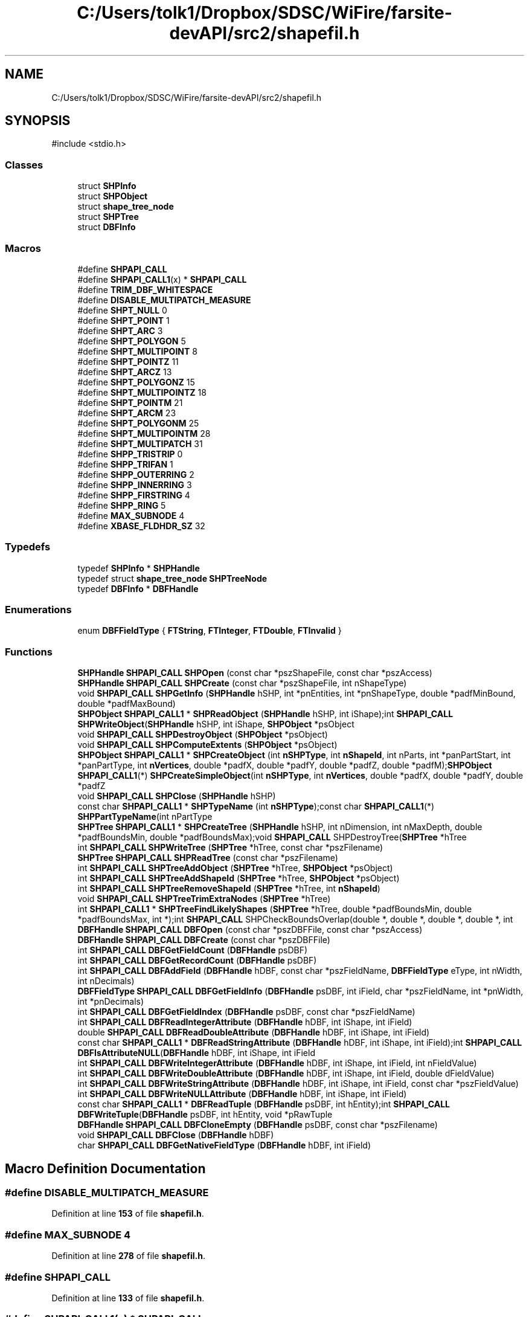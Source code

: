 .TH "C:/Users/tolk1/Dropbox/SDSC/WiFire/farsite-devAPI/src2/shapefil.h" 3 "farsite4P" \" -*- nroff -*-
.ad l
.nh
.SH NAME
C:/Users/tolk1/Dropbox/SDSC/WiFire/farsite-devAPI/src2/shapefil.h
.SH SYNOPSIS
.br
.PP
\fR#include <stdio\&.h>\fP
.br

.SS "Classes"

.in +1c
.ti -1c
.RI "struct \fBSHPInfo\fP"
.br
.ti -1c
.RI "struct \fBSHPObject\fP"
.br
.ti -1c
.RI "struct \fBshape_tree_node\fP"
.br
.ti -1c
.RI "struct \fBSHPTree\fP"
.br
.ti -1c
.RI "struct \fBDBFInfo\fP"
.br
.in -1c
.SS "Macros"

.in +1c
.ti -1c
.RI "#define \fBSHPAPI_CALL\fP"
.br
.ti -1c
.RI "#define \fBSHPAPI_CALL1\fP(x)   * \fBSHPAPI_CALL\fP"
.br
.ti -1c
.RI "#define \fBTRIM_DBF_WHITESPACE\fP"
.br
.ti -1c
.RI "#define \fBDISABLE_MULTIPATCH_MEASURE\fP"
.br
.ti -1c
.RI "#define \fBSHPT_NULL\fP   0"
.br
.ti -1c
.RI "#define \fBSHPT_POINT\fP   1"
.br
.ti -1c
.RI "#define \fBSHPT_ARC\fP   3"
.br
.ti -1c
.RI "#define \fBSHPT_POLYGON\fP   5"
.br
.ti -1c
.RI "#define \fBSHPT_MULTIPOINT\fP   8"
.br
.ti -1c
.RI "#define \fBSHPT_POINTZ\fP   11"
.br
.ti -1c
.RI "#define \fBSHPT_ARCZ\fP   13"
.br
.ti -1c
.RI "#define \fBSHPT_POLYGONZ\fP   15"
.br
.ti -1c
.RI "#define \fBSHPT_MULTIPOINTZ\fP   18"
.br
.ti -1c
.RI "#define \fBSHPT_POINTM\fP   21"
.br
.ti -1c
.RI "#define \fBSHPT_ARCM\fP   23"
.br
.ti -1c
.RI "#define \fBSHPT_POLYGONM\fP   25"
.br
.ti -1c
.RI "#define \fBSHPT_MULTIPOINTM\fP   28"
.br
.ti -1c
.RI "#define \fBSHPT_MULTIPATCH\fP   31"
.br
.ti -1c
.RI "#define \fBSHPP_TRISTRIP\fP   0"
.br
.ti -1c
.RI "#define \fBSHPP_TRIFAN\fP   1"
.br
.ti -1c
.RI "#define \fBSHPP_OUTERRING\fP   2"
.br
.ti -1c
.RI "#define \fBSHPP_INNERRING\fP   3"
.br
.ti -1c
.RI "#define \fBSHPP_FIRSTRING\fP   4"
.br
.ti -1c
.RI "#define \fBSHPP_RING\fP   5"
.br
.ti -1c
.RI "#define \fBMAX_SUBNODE\fP   4"
.br
.ti -1c
.RI "#define \fBXBASE_FLDHDR_SZ\fP   32"
.br
.in -1c
.SS "Typedefs"

.in +1c
.ti -1c
.RI "typedef \fBSHPInfo\fP * \fBSHPHandle\fP"
.br
.ti -1c
.RI "typedef struct \fBshape_tree_node\fP \fBSHPTreeNode\fP"
.br
.ti -1c
.RI "typedef \fBDBFInfo\fP * \fBDBFHandle\fP"
.br
.in -1c
.SS "Enumerations"

.in +1c
.ti -1c
.RI "enum \fBDBFFieldType\fP { \fBFTString\fP, \fBFTInteger\fP, \fBFTDouble\fP, \fBFTInvalid\fP }"
.br
.in -1c
.SS "Functions"

.in +1c
.ti -1c
.RI "\fBSHPHandle\fP \fBSHPAPI_CALL\fP \fBSHPOpen\fP (const char *pszShapeFile, const char *pszAccess)"
.br
.ti -1c
.RI "\fBSHPHandle\fP \fBSHPAPI_CALL\fP \fBSHPCreate\fP (const char *pszShapeFile, int nShapeType)"
.br
.ti -1c
.RI "void \fBSHPAPI_CALL\fP \fBSHPGetInfo\fP (\fBSHPHandle\fP hSHP, int *pnEntities, int *pnShapeType, double *padfMinBound, double *padfMaxBound)"
.br
.ti -1c
.RI "\fBSHPObject\fP \fBSHPAPI_CALL1\fP * \fBSHPReadObject\fP (\fBSHPHandle\fP hSHP, int iShape);int \fBSHPAPI_CALL\fP \fBSHPWriteObject\fP(\fBSHPHandle\fP hSHP, int iShape, \fBSHPObject\fP *psObject"
.br
.ti -1c
.RI "void \fBSHPAPI_CALL\fP \fBSHPDestroyObject\fP (\fBSHPObject\fP *psObject)"
.br
.ti -1c
.RI "void \fBSHPAPI_CALL\fP \fBSHPComputeExtents\fP (\fBSHPObject\fP *psObject)"
.br
.ti -1c
.RI "\fBSHPObject\fP \fBSHPAPI_CALL1\fP * \fBSHPCreateObject\fP (int \fBnSHPType\fP, int \fBnShapeId\fP, int nParts, int *panPartStart, int *panPartType, int \fBnVertices\fP, double *padfX, double *padfY, double *padfZ, double *padfM);\fBSHPObject\fP \fBSHPAPI_CALL1\fP(*) \fBSHPCreateSimpleObject\fP(int \fBnSHPType\fP, int \fBnVertices\fP, double *padfX, double *padfY, double *padfZ"
.br
.ti -1c
.RI "void \fBSHPAPI_CALL\fP \fBSHPClose\fP (\fBSHPHandle\fP hSHP)"
.br
.ti -1c
.RI "const char \fBSHPAPI_CALL1\fP * \fBSHPTypeName\fP (int \fBnSHPType\fP);const char \fBSHPAPI_CALL1\fP(*) \fBSHPPartTypeName\fP(int nPartType"
.br
.ti -1c
.RI "\fBSHPTree\fP \fBSHPAPI_CALL1\fP * \fBSHPCreateTree\fP (\fBSHPHandle\fP hSHP, int nDimension, int nMaxDepth, double *padfBoundsMin, double *padfBoundsMax);void \fBSHPAPI_CALL\fP SHPDestroyTree(\fBSHPTree\fP *hTree"
.br
.ti -1c
.RI "int \fBSHPAPI_CALL\fP \fBSHPWriteTree\fP (\fBSHPTree\fP *hTree, const char *pszFilename)"
.br
.ti -1c
.RI "\fBSHPTree\fP \fBSHPAPI_CALL\fP \fBSHPReadTree\fP (const char *pszFilename)"
.br
.ti -1c
.RI "int \fBSHPAPI_CALL\fP \fBSHPTreeAddObject\fP (\fBSHPTree\fP *hTree, \fBSHPObject\fP *psObject)"
.br
.ti -1c
.RI "int \fBSHPAPI_CALL\fP \fBSHPTreeAddShapeId\fP (\fBSHPTree\fP *hTree, \fBSHPObject\fP *psObject)"
.br
.ti -1c
.RI "int \fBSHPAPI_CALL\fP \fBSHPTreeRemoveShapeId\fP (\fBSHPTree\fP *hTree, int \fBnShapeId\fP)"
.br
.ti -1c
.RI "void \fBSHPAPI_CALL\fP \fBSHPTreeTrimExtraNodes\fP (\fBSHPTree\fP *hTree)"
.br
.ti -1c
.RI "int \fBSHPAPI_CALL1\fP * \fBSHPTreeFindLikelyShapes\fP (\fBSHPTree\fP *hTree, double *padfBoundsMin, double *padfBoundsMax, int *);int \fBSHPAPI_CALL\fP SHPCheckBoundsOverlap(double *, double *, double *, double *, int"
.br
.ti -1c
.RI "\fBDBFHandle\fP \fBSHPAPI_CALL\fP \fBDBFOpen\fP (const char *pszDBFFile, const char *pszAccess)"
.br
.ti -1c
.RI "\fBDBFHandle\fP \fBSHPAPI_CALL\fP \fBDBFCreate\fP (const char *pszDBFFile)"
.br
.ti -1c
.RI "int \fBSHPAPI_CALL\fP \fBDBFGetFieldCount\fP (\fBDBFHandle\fP psDBF)"
.br
.ti -1c
.RI "int \fBSHPAPI_CALL\fP \fBDBFGetRecordCount\fP (\fBDBFHandle\fP psDBF)"
.br
.ti -1c
.RI "int \fBSHPAPI_CALL\fP \fBDBFAddField\fP (\fBDBFHandle\fP hDBF, const char *pszFieldName, \fBDBFFieldType\fP eType, int nWidth, int nDecimals)"
.br
.ti -1c
.RI "\fBDBFFieldType\fP \fBSHPAPI_CALL\fP \fBDBFGetFieldInfo\fP (\fBDBFHandle\fP psDBF, int iField, char *pszFieldName, int *pnWidth, int *pnDecimals)"
.br
.ti -1c
.RI "int \fBSHPAPI_CALL\fP \fBDBFGetFieldIndex\fP (\fBDBFHandle\fP psDBF, const char *pszFieldName)"
.br
.ti -1c
.RI "int \fBSHPAPI_CALL\fP \fBDBFReadIntegerAttribute\fP (\fBDBFHandle\fP hDBF, int iShape, int iField)"
.br
.ti -1c
.RI "double \fBSHPAPI_CALL\fP \fBDBFReadDoubleAttribute\fP (\fBDBFHandle\fP hDBF, int iShape, int iField)"
.br
.ti -1c
.RI "const char \fBSHPAPI_CALL1\fP * \fBDBFReadStringAttribute\fP (\fBDBFHandle\fP hDBF, int iShape, int iField);int \fBSHPAPI_CALL\fP \fBDBFIsAttributeNULL\fP(\fBDBFHandle\fP hDBF, int iShape, int iField"
.br
.ti -1c
.RI "int \fBSHPAPI_CALL\fP \fBDBFWriteIntegerAttribute\fP (\fBDBFHandle\fP hDBF, int iShape, int iField, int nFieldValue)"
.br
.ti -1c
.RI "int \fBSHPAPI_CALL\fP \fBDBFWriteDoubleAttribute\fP (\fBDBFHandle\fP hDBF, int iShape, int iField, double dFieldValue)"
.br
.ti -1c
.RI "int \fBSHPAPI_CALL\fP \fBDBFWriteStringAttribute\fP (\fBDBFHandle\fP hDBF, int iShape, int iField, const char *pszFieldValue)"
.br
.ti -1c
.RI "int \fBSHPAPI_CALL\fP \fBDBFWriteNULLAttribute\fP (\fBDBFHandle\fP hDBF, int iShape, int iField)"
.br
.ti -1c
.RI "const char \fBSHPAPI_CALL1\fP * \fBDBFReadTuple\fP (\fBDBFHandle\fP psDBF, int hEntity);int \fBSHPAPI_CALL\fP \fBDBFWriteTuple\fP(\fBDBFHandle\fP psDBF, int hEntity, void *pRawTuple"
.br
.ti -1c
.RI "\fBDBFHandle\fP \fBSHPAPI_CALL\fP \fBDBFCloneEmpty\fP (\fBDBFHandle\fP psDBF, const char *pszFilename)"
.br
.ti -1c
.RI "void \fBSHPAPI_CALL\fP \fBDBFClose\fP (\fBDBFHandle\fP hDBF)"
.br
.ti -1c
.RI "char \fBSHPAPI_CALL\fP \fBDBFGetNativeFieldType\fP (\fBDBFHandle\fP hDBF, int iField)"
.br
.in -1c
.SH "Macro Definition Documentation"
.PP 
.SS "#define DISABLE_MULTIPATCH_MEASURE"

.PP
Definition at line \fB153\fP of file \fBshapefil\&.h\fP\&.
.SS "#define MAX_SUBNODE   4"

.PP
Definition at line \fB278\fP of file \fBshapefil\&.h\fP\&.
.SS "#define SHPAPI_CALL"

.PP
Definition at line \fB133\fP of file \fBshapefil\&.h\fP\&.
.SS "#define SHPAPI_CALL1(x)   * \fBSHPAPI_CALL\fP"

.PP
Definition at line \fB136\fP of file \fBshapefil\&.h\fP\&.
.SS "#define SHPP_FIRSTRING   4"

.PP
Definition at line \fB208\fP of file \fBshapefil\&.h\fP\&.
.SS "#define SHPP_INNERRING   3"

.PP
Definition at line \fB207\fP of file \fBshapefil\&.h\fP\&.
.SS "#define SHPP_OUTERRING   2"

.PP
Definition at line \fB206\fP of file \fBshapefil\&.h\fP\&.
.SS "#define SHPP_RING   5"

.PP
Definition at line \fB209\fP of file \fBshapefil\&.h\fP\&.
.SS "#define SHPP_TRIFAN   1"

.PP
Definition at line \fB205\fP of file \fBshapefil\&.h\fP\&.
.SS "#define SHPP_TRISTRIP   0"

.PP
Definition at line \fB204\fP of file \fBshapefil\&.h\fP\&.
.SS "#define SHPT_ARC   3"

.PP
Definition at line \fB185\fP of file \fBshapefil\&.h\fP\&.
.SS "#define SHPT_ARCM   23"

.PP
Definition at line \fB193\fP of file \fBshapefil\&.h\fP\&.
.SS "#define SHPT_ARCZ   13"

.PP
Definition at line \fB189\fP of file \fBshapefil\&.h\fP\&.
.SS "#define SHPT_MULTIPATCH   31"

.PP
Definition at line \fB196\fP of file \fBshapefil\&.h\fP\&.
.SS "#define SHPT_MULTIPOINT   8"

.PP
Definition at line \fB187\fP of file \fBshapefil\&.h\fP\&.
.SS "#define SHPT_MULTIPOINTM   28"

.PP
Definition at line \fB195\fP of file \fBshapefil\&.h\fP\&.
.SS "#define SHPT_MULTIPOINTZ   18"

.PP
Definition at line \fB191\fP of file \fBshapefil\&.h\fP\&.
.SS "#define SHPT_NULL   0"

.PP
Definition at line \fB183\fP of file \fBshapefil\&.h\fP\&.
.SS "#define SHPT_POINT   1"

.PP
Definition at line \fB184\fP of file \fBshapefil\&.h\fP\&.
.SS "#define SHPT_POINTM   21"

.PP
Definition at line \fB192\fP of file \fBshapefil\&.h\fP\&.
.SS "#define SHPT_POINTZ   11"

.PP
Definition at line \fB188\fP of file \fBshapefil\&.h\fP\&.
.SS "#define SHPT_POLYGON   5"

.PP
Definition at line \fB186\fP of file \fBshapefil\&.h\fP\&.
.SS "#define SHPT_POLYGONM   25"

.PP
Definition at line \fB194\fP of file \fBshapefil\&.h\fP\&.
.SS "#define SHPT_POLYGONZ   15"

.PP
Definition at line \fB190\fP of file \fBshapefil\&.h\fP\&.
.SS "#define TRIM_DBF_WHITESPACE"

.PP
Definition at line \fB146\fP of file \fBshapefil\&.h\fP\&.
.SS "#define XBASE_FLDHDR_SZ   32"

.PP
Definition at line \fB363\fP of file \fBshapefil\&.h\fP\&.
.SH "Typedef Documentation"
.PP 
.SS "typedef \fBDBFInfo\fP* \fBDBFHandle\fP"

.PP
Definition at line \fB353\fP of file \fBshapefil\&.h\fP\&.
.SS "typedef \fBSHPInfo\fP* \fBSHPHandle\fP"

.PP
Definition at line \fB178\fP of file \fBshapefil\&.h\fP\&.
.SS "typedef struct \fBshape_tree_node\fP \fBSHPTreeNode\fP"

.SH "Enumeration Type Documentation"
.PP 
.SS "enum \fBDBFFieldType\fP"

.PP
\fBEnumerator\fP
.in +1c
.TP
\fB\fIFTString \fP\fP
.TP
\fB\fIFTInteger \fP\fP
.TP
\fB\fIFTDouble \fP\fP
.TP
\fB\fIFTInvalid \fP\fP
.PP
Definition at line \fB355\fP of file \fBshapefil\&.h\fP\&.
.SH "Function Documentation"
.PP 
.SS "int \fBSHPAPI_CALL\fP DBFAddField (\fBDBFHandle\fP hDBF, const char * pszFieldName, \fBDBFFieldType\fP eType, int nWidth, int nDecimals)"

.PP
Definition at line \fB572\fP of file \fBdbfopen\&.cpp\fP\&.
.SS "\fBDBFHandle\fP \fBSHPAPI_CALL\fP DBFCloneEmpty (\fBDBFHandle\fP psDBF, const char * pszFilename)"

.PP
Definition at line \fB1233\fP of file \fBdbfopen\&.cpp\fP\&.
.SS "void \fBSHPAPI_CALL\fP DBFClose (\fBDBFHandle\fP hDBF)"

.PP
Definition at line \fB428\fP of file \fBdbfopen\&.cpp\fP\&.
.SS "\fBDBFHandle\fP \fBSHPAPI_CALL\fP DBFCreate (const char * pszDBFFile)"

.PP
Definition at line \fB494\fP of file \fBdbfopen\&.cpp\fP\&.
.SS "int \fBSHPAPI_CALL\fP DBFGetFieldCount (\fBDBFHandle\fP psDBF)"

.PP
Definition at line \fB860\fP of file \fBdbfopen\&.cpp\fP\&.
.SS "int \fBSHPAPI_CALL\fP DBFGetFieldIndex (\fBDBFHandle\fP psDBF, const char * pszFieldName)"

.PP
Definition at line \fB1346\fP of file \fBdbfopen\&.cpp\fP\&.
.SS "\fBDBFFieldType\fP \fBSHPAPI_CALL\fP DBFGetFieldInfo (\fBDBFHandle\fP psDBF, int iField, char * pszFieldName, int * pnWidth, int * pnDecimals)"

.PP
Definition at line \fB882\fP of file \fBdbfopen\&.cpp\fP\&.
.SS "char \fBSHPAPI_CALL\fP DBFGetNativeFieldType (\fBDBFHandle\fP hDBF, int iField)"

.PP
Definition at line \fB1314\fP of file \fBdbfopen\&.cpp\fP\&.
.SS "int \fBSHPAPI_CALL\fP DBFGetRecordCount (\fBDBFHandle\fP psDBF)"

.PP
Definition at line \fB871\fP of file \fBdbfopen\&.cpp\fP\&.
.SS "\fBDBFHandle\fP \fBSHPAPI_CALL\fP DBFOpen (const char * pszDBFFile, const char * pszAccess)"

.PP
Definition at line \fB289\fP of file \fBdbfopen\&.cpp\fP\&.
.SS "double \fBSHPAPI_CALL\fP DBFReadDoubleAttribute (\fBDBFHandle\fP hDBF, int iShape, int iField)"

.PP
Definition at line \fB792\fP of file \fBdbfopen\&.cpp\fP\&.
.SS "int \fBSHPAPI_CALL\fP DBFReadIntegerAttribute (\fBDBFHandle\fP hDBF, int iShape, int iField)"

.PP
Definition at line \fB773\fP of file \fBdbfopen\&.cpp\fP\&.
.SS "const char \fBSHPAPI_CALL1\fP * DBFReadStringAttribute (\fBDBFHandle\fP hDBF, int iShape, int iField)"

.SS "const char \fBSHPAPI_CALL1\fP * DBFReadTuple (\fBDBFHandle\fP psDBF, int hEntity)"

.SS "int \fBSHPAPI_CALL\fP DBFWriteDoubleAttribute (\fBDBFHandle\fP hDBF, int iShape, int iField, double dFieldValue)"

.PP
Definition at line \fB1077\fP of file \fBdbfopen\&.cpp\fP\&.
.SS "int \fBSHPAPI_CALL\fP DBFWriteIntegerAttribute (\fBDBFHandle\fP hDBF, int iShape, int iField, int nFieldValue)"

.PP
Definition at line \fB1089\fP of file \fBdbfopen\&.cpp\fP\&.
.SS "int \fBSHPAPI_CALL\fP DBFWriteNULLAttribute (\fBDBFHandle\fP hDBF, int iShape, int iField)"

.PP
Definition at line \fB1115\fP of file \fBdbfopen\&.cpp\fP\&.
.SS "int \fBSHPAPI_CALL\fP DBFWriteStringAttribute (\fBDBFHandle\fP hDBF, int iShape, int iField, const char * pszFieldValue)"

.PP
Definition at line \fB1103\fP of file \fBdbfopen\&.cpp\fP\&.
.SS "void \fBSHPAPI_CALL\fP SHPClose (\fBSHPHandle\fP hSHP)"

.PP
Definition at line \fB587\fP of file \fBshpopen\&.cpp\fP\&.
.SS "void \fBSHPAPI_CALL\fP SHPComputeExtents (\fBSHPObject\fP * psObject)"

.PP
Definition at line \fB786\fP of file \fBshpopen\&.cpp\fP\&.
.SS "\fBSHPHandle\fP \fBSHPAPI_CALL\fP SHPCreate (const char * pszShapeFile, int nShapeType)"

.PP
Definition at line \fB649\fP of file \fBshpopen\&.cpp\fP\&.
.SS "\fBSHPObject\fP \fBSHPAPI_CALL1\fP * SHPCreateObject (int nSHPType, int nShapeId, int nParts, int * panPartStart, int * panPartType, int nVertices, double * padfX, double * padfY, double * padfZ, double * padfM)"

.SS "\fBSHPTree\fP \fBSHPAPI_CALL1\fP * SHPCreateTree (\fBSHPHandle\fP hSHP, int nDimension, int nMaxDepth, double * padfBoundsMin, double * padfBoundsMax)"

.SS "void \fBSHPAPI_CALL\fP SHPDestroyObject (\fBSHPObject\fP * psObject)"

.PP
Definition at line \fB1760\fP of file \fBshpopen\&.cpp\fP\&.
.SS "void \fBSHPAPI_CALL\fP SHPGetInfo (\fBSHPHandle\fP hSHP, int * pnEntities, int * pnShapeType, double * padfMinBound, double * padfMaxBound)"

.PP
Definition at line \fB622\fP of file \fBshpopen\&.cpp\fP\&.
.SS "\fBSHPHandle\fP \fBSHPAPI_CALL\fP SHPOpen (const char * pszShapeFile, const char * pszAccess)"

.PP
Definition at line \fB356\fP of file \fBshpopen\&.cpp\fP\&.
.SS "\fBSHPObject\fP \fBSHPAPI_CALL1\fP * SHPReadObject (\fBSHPHandle\fP hSHP, int iShape)"

.SS "\fBSHPTree\fP \fBSHPAPI_CALL\fP SHPReadTree (const char * pszFilename)"

.SS "int \fBSHPAPI_CALL\fP SHPTreeAddObject (\fBSHPTree\fP * hTree, \fBSHPObject\fP * psObject)"

.SS "int \fBSHPAPI_CALL\fP SHPTreeAddShapeId (\fBSHPTree\fP * hTree, \fBSHPObject\fP * psObject)"

.SS "int \fBSHPAPI_CALL1\fP * SHPTreeFindLikelyShapes (\fBSHPTree\fP * hTree, double * padfBoundsMin, double * padfBoundsMax, int *)"

.SS "int \fBSHPAPI_CALL\fP SHPTreeRemoveShapeId (\fBSHPTree\fP * hTree, int nShapeId)"

.SS "void \fBSHPAPI_CALL\fP SHPTreeTrimExtraNodes (\fBSHPTree\fP * hTree)"

.SS "const char \fBSHPAPI_CALL1\fP * SHPTypeName (int nSHPType) const"

.PP
Definition at line \fB1690\fP of file \fBshpopen\&.cpp\fP\&.
.SS "int \fBSHPAPI_CALL\fP SHPWriteTree (\fBSHPTree\fP * hTree, const char * pszFilename)"

.SH "Author"
.PP 
Generated automatically by Doxygen for farsite4P from the source code\&.
